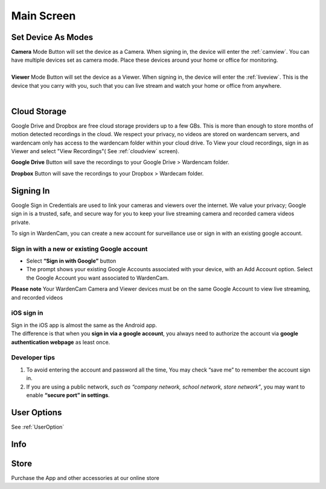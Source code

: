 .. _mainscreen:

Main Screen
+++++++++++
| |WCmainscreen|
.. |WCmainscreen| image:: img/wardencam.png
   :width: 240pt
Set Device As Modes
----
| **Camera** Mode Button will set the device as a Camera. When signing in, the device will enter the :ref:`camview`. You can have multiple devices set as camera mode. Place these devices around your home or office for monitoring.
|
| **Viewer** Mode Button will set the device as a Viewer. When signing in, the device will enter the :ref:`liveview`. This is the device that you carry with you, such that you can live stream and watch your home or office from anywhere.
|
Cloud Storage
-----
Google Drive and Dropbox are free cloud storage providers up to a few GBs. This is more than enough to store months of motion detected recordings in the cloud. We respect your privacy, no videos are stored on wardencam servers, and wardencam only has access to the wardencam folder within your cloud drive. To View your cloud recordings, sign in as Viewer and select "View Recordings"( See :ref:`cloudview` screen). 

**Google Drive** Button will save the recordings to your Google Drive > Wardencam folder.

**Dropbox** Button will save the recordings to your Dropbox > Wardecam folder.

Signing In
----

Google Sign in Credentials are used to link your cameras and viewers over the internet. We value your privacy; Google sign in is a trusted, safe, and secure way for you to keep your live streaming camera and recorded camera videos private.

To sign in WardenCam, you can create a new account for surveillance use or sign in with an existing google account.

|  |Sign in android2|

.. |Sign in android2| image:: img/chooseaccount.png
   :width: 240pt

Sign in with a new or existing Google account
^^^^^^^
* Select **“Sign in with Google”** button
* The prompt shows your existing Google Accounts associated with your device, with an Add Account option. Select the Google Account you want associated to WardenCam.
**Please note** Your WardenCam Camera and Viewer devices must be on the same Google Account to view live streaming, and recorded videos

iOS sign in
^^^^
| Sign in the iOS app is almost the same as the Android app.
| The difference is that when you **sign in via a google account**, you always need to authorize the account via **google authentication webpage** as least once.

| |Sign in ios1| |Sign in ios2| 
.. |Sign in ios1| image:: img/signinios.png
   :width: 240pt
.. |Sign in ios2| image:: img/iosauth.png
   :width: 240pt

Developer tips
^^^^
1. To avoid entering the account and password all the time, You may check “save me” to remember the account sign in.
2. If you are using a public network, *such as “company network, school network, store network”*, you may want to enable **“secure port” in settings**.

User Options  |user_options|
----
.. |user_options| image:: img/user_options.png
   :width: 20pt
See :ref:`UserOption` 


Info |info|
----
.. |info| image:: img/info.png
   :width: 20pt

Store |cart|
----
.. |cart| image:: img/cart.png
   :width: 20pt
Purchase the App and other accessories at our online store



